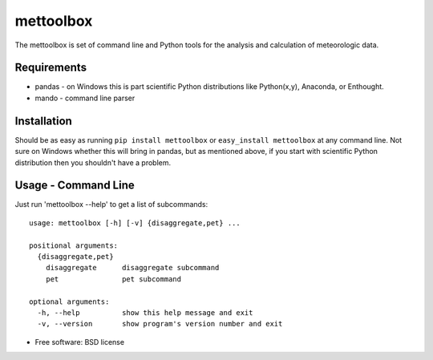 ==========
mettoolbox
==========

.. image:: https://badge.fury.io/py/mettoolbox.png
    :target: http://badge.fury.io/py/mettoolbox
    
.. image:: https://travis-ci.org/timcera/mettoolbox.png?branch=master
        :target: https://travis-ci.org/timcera/mettoolbox

.. image:: https://pypip.in/d/mettoolbox/badge.png
        :target: https://crate.io/packages/mettoolbox?version=latest


The mettoolbox is set of command line and Python tools for the analysis and
calculation of meteorologic data.

Requirements
------------
* pandas - on Windows this is part scientific Python distributions like
  Python(x,y), Anaconda, or Enthought.

* mando - command line parser

Installation
------------
Should be as easy as running ``pip install mettoolbox`` or ``easy_install
mettoolbox`` at any command line.  Not sure on Windows whether this will bring
in pandas, but as mentioned above, if you start with scientific Python
distribution then you shouldn't have a problem.

Usage - Command Line
--------------------
Just run 'mettoolbox --help' to get a list of subcommands::

    usage: mettoolbox [-h] [-v] {disaggregate,pet} ...
    
    positional arguments:
      {disaggregate,pet}
        disaggregate      disaggregate subcommand
        pet               pet subcommand
    
    optional arguments:
      -h, --help          show this help message and exit
      -v, --version       show program's version number and exit

* Free software: BSD license

